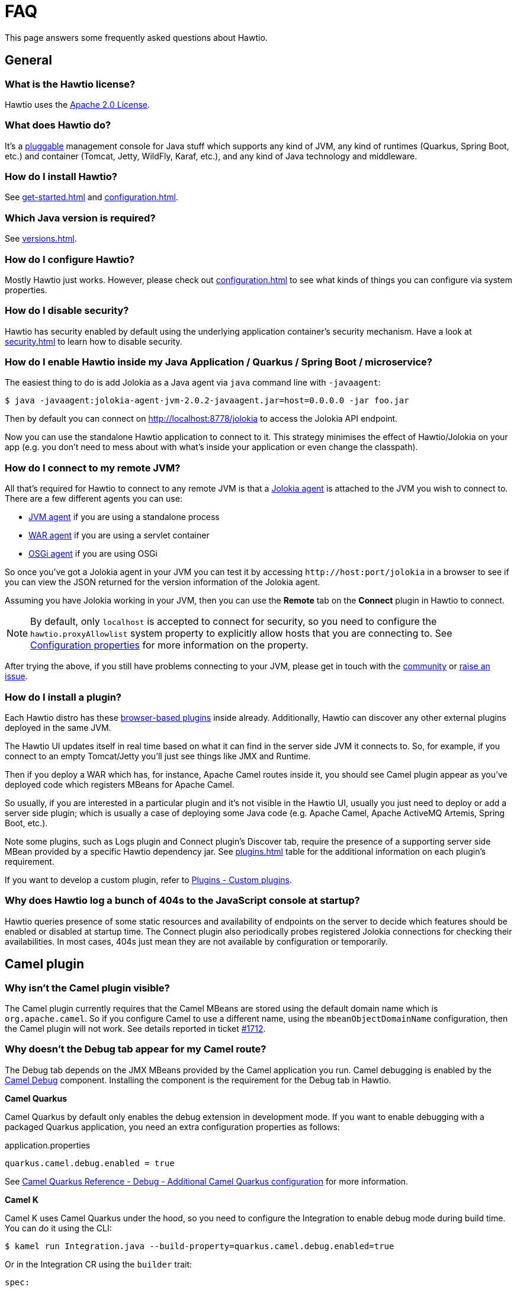 = FAQ

This page answers some frequently asked questions about Hawtio.

== General

=== What is the Hawtio license?

Hawtio uses the https://www.apache.org/licenses/LICENSE-2.0.txt[Apache 2.0 License].

=== What does Hawtio do?

It's a xref:plugins.adoc[pluggable] management console for Java stuff which supports any kind of JVM, any kind of runtimes (Quarkus, Spring Boot, etc.) and container (Tomcat, Jetty, WildFly, Karaf, etc.), and any kind of Java technology and middleware.

=== How do I install Hawtio?

See xref:get-started.adoc[] and xref:configuration.adoc[].

=== Which Java version is required?

See xref:versions.adoc[].

=== How do I configure Hawtio?

Mostly Hawtio just works. However, please check out xref:configuration.adoc[] to see what kinds of things you can configure via system properties.

=== How do I disable security?

Hawtio has security enabled by default using the underlying application container's security mechanism. Have a look at xref:security.adoc[] to learn how to disable security.

=== How do I enable Hawtio inside my Java Application / Quarkus / Spring Boot / microservice?

The easiest thing to do is add Jolokia as a Java agent via `java` command line with `-javaagent`:

[source,console]
----
$ java -javaagent:jolokia-agent-jvm-2.0.2-javaagent.jar=host=0.0.0.0 -jar foo.jar
----

Then by default you can connect on http://localhost:8778/jolokia to access the Jolokia API endpoint.

Now you can use the standalone Hawtio application to connect to it. This strategy minimises the effect of Hawtio/Jolokia on your app (e.g. you don't need to mess about with what's inside your application or even change the classpath).

=== How do I connect to my remote JVM?

All that's required for Hawtio to connect to any remote JVM is that a https://jolokia.org/agent.html[Jolokia agent] is attached to the JVM you wish to connect to. There are a few different agents you can use:

- https://jolokia.org/agent/jvm.html[JVM agent] if you are using a standalone process
- https://jolokia.org/agent/war.html[WAR agent] if you are using a servlet container
- https://jolokia.org/agent/osgi.html[OSGi agent] if you are using OSGi

So once you've got a Jolokia agent in your JVM you can test it by accessing `\http://host:port/jolokia` in a browser to see if you can view the JSON returned for the version information of the Jolokia agent.

Assuming you have Jolokia working in your JVM, then you can use the *Remote* tab on the *Connect* plugin in Hawtio to connect.

NOTE: By default, only `localhost` is accepted to connect for security, so you need to configure the `hawtio.proxyAllowlist` system property to explicitly allow hosts that you are connecting to. See xref:configuration.adoc#_configuration_properties[Configuration properties] for more information on the property.

After trying the above, if you still have problems connecting to your JVM, please get in touch with the https://hawt.io/community/[community] or https://github.com/hawtio/hawtio/issues[raise an issue].

=== How do I install a plugin?

Each Hawtio distro has these xref:plugins.adoc[browser-based plugins] inside already. Additionally, Hawtio can discover any other external plugins deployed in the same JVM.

The Hawtio UI updates itself in real time based on what it can find in the server side JVM it connects to. So, for example, if you connect to an empty Tomcat/Jetty you'll just see things like JMX and Runtime.

Then if you deploy a WAR which has, for instance, Apache Camel routes inside it, you should see Camel plugin appear as you've deployed code which registers MBeans for Apache Camel.

So usually, if you are interested in a particular plugin and it's not visible in the Hawtio UI, usually you just need to deploy or add a server side plugin; which is usually a case of deploying some Java code (e.g. Apache Camel, Apache ActiveMQ Artemis, Spring Boot, etc.).

Note some plugins, such as Logs plugin and Connect plugin's Discover tab, require the presence of a supporting server side MBean provided by a specific Hawtio dependency jar. See xref:plugins.adoc[] table for the additional information on each plugin's requirement.

If you want to develop a custom plugin, refer to xref:plugins.adoc#_custom_plugins[Plugins - Custom plugins].

=== Why does Hawtio log a bunch of 404s to the JavaScript console at startup?

Hawtio queries presence of some static resources and availability of endpoints on the server to decide which features should be enabled or disabled at startup time. The Connect plugin also periodically probes registered Jolokia connections for checking their availabilities. In most cases, 404s just mean they are not available by configuration or temporarily.

== Camel plugin

=== Why isn't the Camel plugin visible?

The Camel plugin currently requires that the Camel MBeans are stored using the default domain name which is `org.apache.camel`. So if you configure Camel to use a different name, using the `mbeanObjectDomainName` configuration, then the Camel plugin will not work. See details reported in ticket https://github.com/hawtio/hawtio/issues/1712[#1712].

=== Why doesn't the Debug tab appear for my Camel route?

The Debug tab depends on the JMX MBeans provided by the Camel application you run. Camel debugging is enabled by the https://camel.apache.org/components/4.4.x/others/debug.html[Camel Debug] component. Installing the component is the requirement for the Debug tab in Hawtio.

*Camel Quarkus*

Camel Quarkus by default only enables the debug extension in development mode. If you want to enable debugging with a packaged Quarkus application, you need an extra configuration properties as follows:

[source,java]
.application.properties
----
quarkus.camel.debug.enabled = true
----

See https://camel.apache.org/camel-quarkus/3.2.x/reference/extensions/debug.html#extensions-debug-additional-camel-quarkus-configuration[Camel Quarkus Reference - Debug - Additional Camel Quarkus configuration] for more information.

*Camel K*

Camel K uses Camel Quarkus under the hood, so you need to configure the Integration to enable debug mode during build time. You can do it using the CLI: 
[source,console]
----
$ kamel run Integration.java --build-property=quarkus.camel.debug.enabled=true
----

Or in the Integration CR using the `builder` trait:
[source,yaml]
----
spec:
...
  traits:
    builder:
      configuration:
        properties:
        - quarkus.camel.debug.enabled = true
...
----


=== Why doesn't the Trace tab appear for my Camel route?

The Trace tab depends on the JMX MBeans provided by the Camel application you run. You need to set up specific configuration properties to enable tracing on the Camel side.

For Quarkus, it would look like the following:

[source,java]
.application.properties
----
camel.main.tracing = true
camel.main.backlogTracing = true
camel.main.useBreadcrumb = true
----

For Spring Boot, it would look like the following:

[source,java]
.application.properties
----
camel.springboot.tracing = true
camel.springboot.backlog-tracing = true
camel.springboot.use-breadcrumb = true
----

See https://camel.apache.org/manual/tracer.html[Camel User manual - Tracer] for more information.
